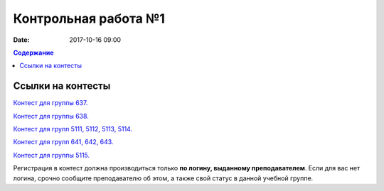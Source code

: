 Контрольная работа №1
#####################

:date: 2017-10-16 09:00

.. default-role:: code
.. contents:: Содержание


Ссылки на контесты
===================

`Контест для группы 637.`__

.. __: http://judge2.vdi.mipt.ru/cgi-bin/new-client?contest_id=637307

`Контест для группы 638.`__

.. __: http://judge2.vdi.mipt.ru/cgi-bin/new-client?contest_id=638307

`Контест для групп 5111, 5112, 5113, 5114.`__

.. __: http://judge2.vdi.mipt.ru/cgi-bin/new-client?contest_id=510307

`Контест для групп 641, 642, 643.`__

.. __: http://judge2.vdi.mipt.ru/cgi-bin/new-client?contest_id=640307

`Контест для группы 5115.`__

.. __: http://judge2.vdi.mipt.ru/cgi-bin/new-client?contest_id=515307

Регистрация в контест должна производиться только **по логину, выданному преподавателем**. Если для вас нет логина, срочно сообщите преподавателю об этом, а также свой статус в данной учебной группе.
